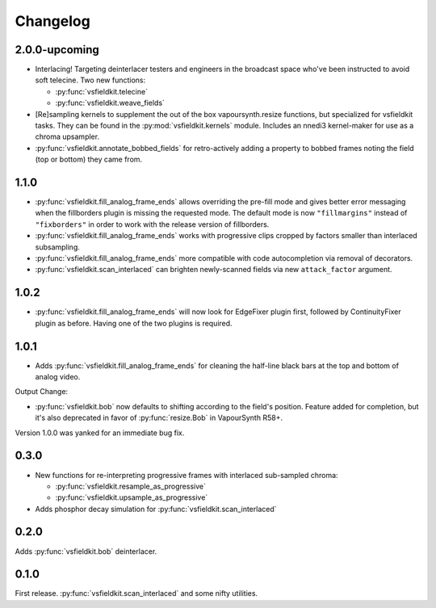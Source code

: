 Changelog
=========
2.0.0-upcoming
--------------
* Interlacing! Targeting deinterlacer testers and engineers in the broadcast
  space who've been instructed to avoid soft telecine. Two new functions:

  * :py:func:`vsfieldkit.telecine`
  * :py:func:`vsfieldkit.weave_fields`

* [Re]sampling kernels to supplement the out of the box vapoursynth.resize
  functions, but specialized for vsfieldkit tasks. They can be found in the
  :py:mod:`vsfieldkit.kernels` module. Includes an nnedi3 kernel-maker for use
  as a chroma upsampler.

* :py:func:`vsfieldkit.annotate_bobbed_fields` for retro-actively adding a
  property to bobbed frames noting the field (top or bottom) they came from.

1.1.0
-----
* :py:func:`vsfieldkit.fill_analog_frame_ends` allows overriding the pre-fill
  mode and gives better error messaging when the fillborders plugin is missing
  the requested mode. The default mode is now ``"fillmargins"`` instead of
  ``"fixborders"`` in order to work with the release version of fillborders.
* :py:func:`vsfieldkit.fill_analog_frame_ends` works with progressive clips
  cropped by factors smaller than interlaced subsampling.
* :py:func:`vsfieldkit.fill_analog_frame_ends` more compatible with code
  autocompletion via removal of decorators.
* :py:func:`vsfieldkit.scan_interlaced` can brighten newly-scanned fields via
  new ``attack_factor`` argument.

1.0.2
-----
* :py:func:`vsfieldkit.fill_analog_frame_ends` will now look for EdgeFixer
  plugin first, followed by ContinuityFixer plugin as before. Having one of the
  two plugins is required.

1.0.1
-----
* Adds :py:func:`vsfieldkit.fill_analog_frame_ends` for cleaning the half-line
  black bars at the top and bottom of analog video.

Output Change:

* :py:func:`vsfieldkit.bob` now defaults to shifting according to the field's
  position. Feature added for completion, but it's also deprecated in favor of
  :py:func:`resize.Bob` in VapourSynth R58+.

Version 1.0.0 was yanked for an immediate bug fix.

0.3.0
-----
* New functions for re-interpreting progressive frames with interlaced sub-sampled chroma:

  * :py:func:`vsfieldkit.resample_as_progressive`
  * :py:func:`vsfieldkit.upsample_as_progressive`

* Adds phosphor decay simulation for :py:func:`vsfieldkit.scan_interlaced`


0.2.0
-----
Adds :py:func:`vsfieldkit.bob` deinterlacer.

0.1.0
-----
First release. :py:func:`vsfieldkit.scan_interlaced` and some nifty utilities.
